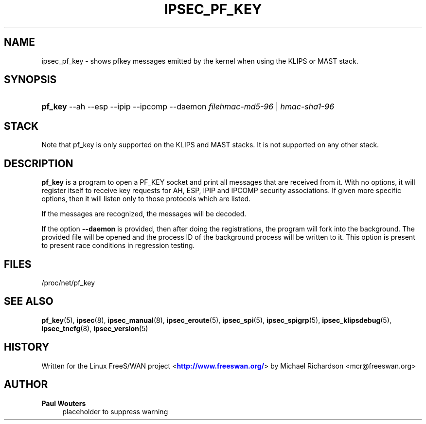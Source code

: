 '\" t
.\"     Title: IPSEC_PF_KEY
.\"    Author: Paul Wouters
.\" Generator: DocBook XSL Stylesheets v1.77.1 <http://docbook.sf.net/>
.\"      Date: 12/16/2012
.\"    Manual: Executable programs
.\"    Source: libreswan
.\"  Language: English
.\"
.TH "IPSEC_PF_KEY" "8" "12/16/2012" "libreswan" "Executable programs"
.\" -----------------------------------------------------------------
.\" * Define some portability stuff
.\" -----------------------------------------------------------------
.\" ~~~~~~~~~~~~~~~~~~~~~~~~~~~~~~~~~~~~~~~~~~~~~~~~~~~~~~~~~~~~~~~~~
.\" http://bugs.debian.org/507673
.\" http://lists.gnu.org/archive/html/groff/2009-02/msg00013.html
.\" ~~~~~~~~~~~~~~~~~~~~~~~~~~~~~~~~~~~~~~~~~~~~~~~~~~~~~~~~~~~~~~~~~
.ie \n(.g .ds Aq \(aq
.el       .ds Aq '
.\" -----------------------------------------------------------------
.\" * set default formatting
.\" -----------------------------------------------------------------
.\" disable hyphenation
.nh
.\" disable justification (adjust text to left margin only)
.ad l
.\" -----------------------------------------------------------------
.\" * MAIN CONTENT STARTS HERE *
.\" -----------------------------------------------------------------
.SH "NAME"
ipsec_pf_key \- shows pfkey messages emitted by the kernel when using the KLIPS or MAST stack\&.
.SH "SYNOPSIS"
.HP \w'\fBpf_key\fR\ 'u
\fBpf_key\fR \-\-ah \-\-esp \-\-ipip \-\-ipcomp \-\-daemon \fIfilehmac\-md5\-96\fR | \fIhmac\-sha1\-96\fR 
.SH "STACK"
.PP
Note that pf_key is only supported on the KLIPS and MAST stacks\&. It is not supported on any other stack\&.
.SH "DESCRIPTION"
.PP
\fBpf_key\fR
is a program to open a PF_KEY socket and print all messages that are received from it\&. With no options, it will register itself to receive key requests for AH, ESP, IPIP and IPCOMP security associations\&. If given more specific options, then it will listen only to those protocols which are listed\&.
.PP
If the messages are recognized, the messages will be decoded\&.
.PP
If the option
\fB\-\-daemon\fR
is provided, then after doing the registrations, the program will fork into the background\&. The provided file will be opened and the process ID of the background process will be written to it\&. This option is present to present race conditions in regression testing\&.
.SH "FILES"
.PP
/proc/net/pf_key
.SH "SEE ALSO"
.PP
\fBpf_key\fR(5),
\fBipsec\fR(8),
\fBipsec_manual\fR(8),
\fBipsec_eroute\fR(5),
\fBipsec_spi\fR(5),
\fBipsec_spigrp\fR(5),
\fBipsec_klipsdebug\fR(5),
\fBipsec_tncfg\fR(8),
\fBipsec_version\fR(5)
.SH "HISTORY"
.PP
Written for the Linux FreeS/WAN project <\m[blue]\fBhttp://www\&.freeswan\&.org/\fR\m[]> by Michael Richardson <mcr@freeswan\&.org>
.SH "AUTHOR"
.PP
\fBPaul Wouters\fR
.RS 4
placeholder to suppress warning
.RE
